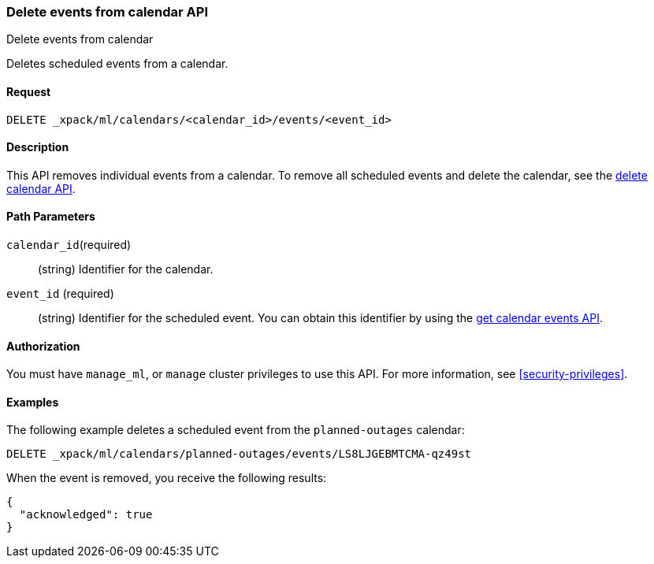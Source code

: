 [role="xpack"]
[testenv="platinum"]
[[ml-delete-calendar-event]]
=== Delete events from calendar API
++++
<titleabbrev>Delete events from calendar</titleabbrev>
++++

Deletes scheduled events from a calendar.


==== Request

`DELETE _xpack/ml/calendars/<calendar_id>/events/<event_id>`


==== Description

This API removes individual events from a calendar. To remove all scheduled
events and delete the calendar, see the
<<ml-delete-calendar,delete calendar API>>.

==== Path Parameters

`calendar_id`(required)::
  (string) Identifier for the calendar.

`event_id` (required)::
  (string) Identifier for the scheduled event. You can obtain this identifier
  by using the <<ml-get-calendar-event,get calendar events API>>.


==== Authorization

You must have `manage_ml`, or `manage` cluster privileges to use this API.
For more information, see <<security-privileges>>.

==== Examples

The following example deletes a scheduled event from the `planned-outages`
calendar:

[source,js]
--------------------------------------------------
DELETE _xpack/ml/calendars/planned-outages/events/LS8LJGEBMTCMA-qz49st
--------------------------------------------------
// CONSOLE
// TEST[skip:catch:missing]

When the event is removed, you receive the following results:
[source,js]
----
{
  "acknowledged": true
}
----
